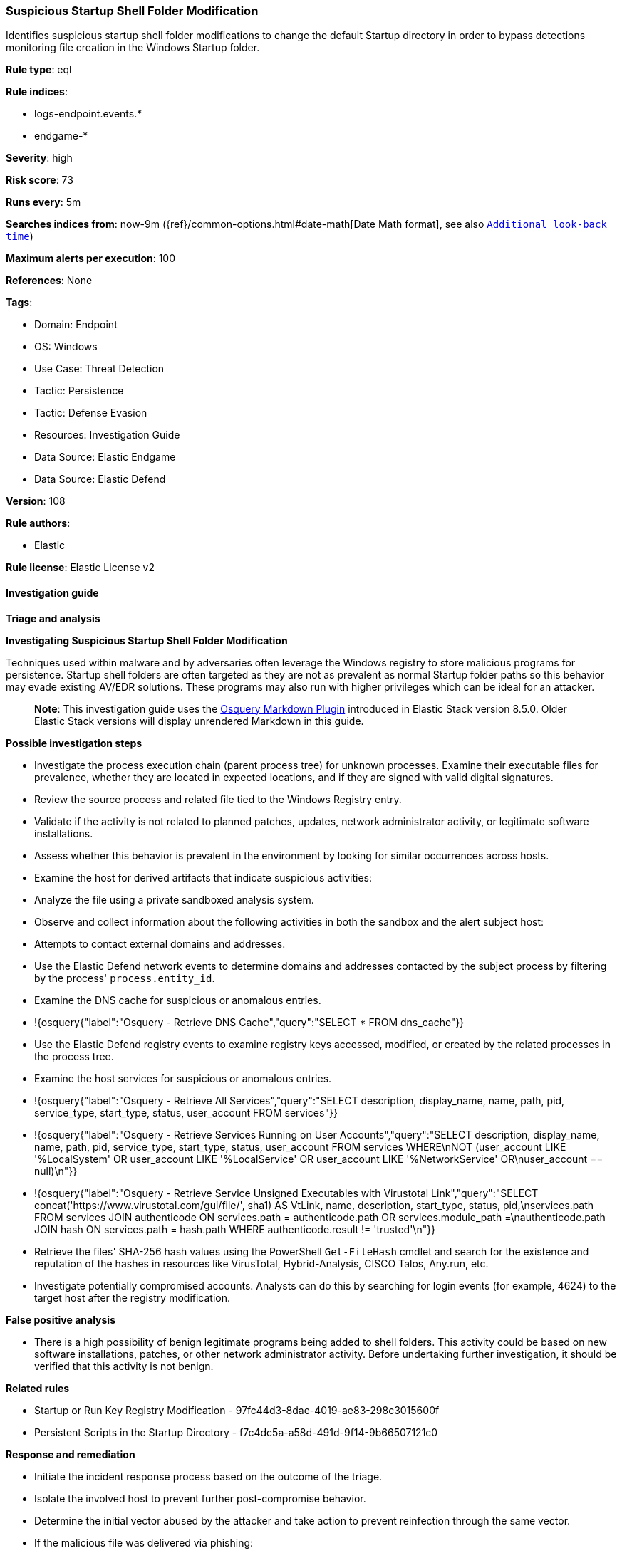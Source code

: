 [[suspicious-startup-shell-folder-modification]]
=== Suspicious Startup Shell Folder Modification

Identifies suspicious startup shell folder modifications to change the default Startup directory in order to bypass detections monitoring file creation in the Windows Startup folder.

*Rule type*: eql

*Rule indices*: 

* logs-endpoint.events.*
* endgame-*

*Severity*: high

*Risk score*: 73

*Runs every*: 5m

*Searches indices from*: now-9m ({ref}/common-options.html#date-math[Date Math format], see also <<rule-schedule, `Additional look-back time`>>)

*Maximum alerts per execution*: 100

*References*: None

*Tags*: 

* Domain: Endpoint
* OS: Windows
* Use Case: Threat Detection
* Tactic: Persistence
* Tactic: Defense Evasion
* Resources: Investigation Guide
* Data Source: Elastic Endgame
* Data Source: Elastic Defend

*Version*: 108

*Rule authors*: 

* Elastic

*Rule license*: Elastic License v2


==== Investigation guide



*Triage and analysis*



*Investigating Suspicious Startup Shell Folder Modification*


Techniques used within malware and by adversaries often leverage the Windows registry to store malicious programs for persistence. Startup shell folders are often targeted as they are not as prevalent as normal Startup folder paths so this behavior may evade existing AV/EDR solutions. These programs may also run with higher privileges which can be ideal for an attacker.

> **Note**:
> This investigation guide uses the https://www.elastic.co/guide/en/security/master/invest-guide-run-osquery.html[Osquery Markdown Plugin] introduced in Elastic Stack version 8.5.0. Older Elastic Stack versions will display unrendered Markdown in this guide.


*Possible investigation steps*


- Investigate the process execution chain (parent process tree) for unknown processes. Examine their executable files for prevalence, whether they are located in expected locations, and if they are signed with valid digital signatures.
- Review the source process and related file tied to the Windows Registry entry.
- Validate if the activity is not related to planned patches, updates, network administrator activity, or legitimate software installations.
- Assess whether this behavior is prevalent in the environment by looking for similar occurrences across hosts.
- Examine the host for derived artifacts that indicate suspicious activities:
  - Analyze the file using a private sandboxed analysis system.
  - Observe and collect information about the following activities in both the sandbox and the alert subject host:
    - Attempts to contact external domains and addresses.
      - Use the Elastic Defend network events to determine domains and addresses contacted by the subject process by filtering by the process' `process.entity_id`.
      - Examine the DNS cache for suspicious or anomalous entries.
        - !{osquery{"label":"Osquery - Retrieve DNS Cache","query":"SELECT * FROM dns_cache"}}
    - Use the Elastic Defend registry events to examine registry keys accessed, modified, or created by the related processes in the process tree.
    - Examine the host services for suspicious or anomalous entries.
      - !{osquery{"label":"Osquery - Retrieve All Services","query":"SELECT description, display_name, name, path, pid, service_type, start_type, status, user_account FROM services"}}
      - !{osquery{"label":"Osquery - Retrieve Services Running on User Accounts","query":"SELECT description, display_name, name, path, pid, service_type, start_type, status, user_account FROM services WHERE\nNOT (user_account LIKE '%LocalSystem' OR user_account LIKE '%LocalService' OR user_account LIKE '%NetworkService' OR\nuser_account == null)\n"}}
      - !{osquery{"label":"Osquery - Retrieve Service Unsigned Executables with Virustotal Link","query":"SELECT concat('https://www.virustotal.com/gui/file/', sha1) AS VtLink, name, description, start_type, status, pid,\nservices.path FROM services JOIN authenticode ON services.path = authenticode.path OR services.module_path =\nauthenticode.path JOIN hash ON services.path = hash.path WHERE authenticode.result != 'trusted'\n"}}
  - Retrieve the files' SHA-256 hash values using the PowerShell `Get-FileHash` cmdlet and search for the existence and reputation of the hashes in resources like VirusTotal, Hybrid-Analysis, CISCO Talos, Any.run, etc.
- Investigate potentially compromised accounts. Analysts can do this by searching for login events (for example, 4624) to the target host after the registry modification.


*False positive analysis*


- There is a high possibility of benign legitimate programs being added to shell folders. This activity could be based on new software installations, patches, or other network administrator activity. Before undertaking further investigation, it should be verified that this activity is not benign.


*Related rules*


- Startup or Run Key Registry Modification - 97fc44d3-8dae-4019-ae83-298c3015600f
- Persistent Scripts in the Startup Directory - f7c4dc5a-a58d-491d-9f14-9b66507121c0


*Response and remediation*


- Initiate the incident response process based on the outcome of the triage.
- Isolate the involved host to prevent further post-compromise behavior.
- Determine the initial vector abused by the attacker and take action to prevent reinfection through the same vector.
- If the malicious file was delivered via phishing:
  - Block the email sender from sending future emails.
  - Block the malicious web pages.
  - Remove emails from the sender from mailboxes.
  - Consider improvements to the security awareness program.
- Run a full antimalware scan. This may reveal additional artifacts left in the system, persistence mechanisms, and malware components.
- Using the incident response data, update logging and audit policies to improve the mean time to detect (MTTD) and the mean time to respond (MTTR).


==== Rule query


[source, js]
----------------------------------
registry where host.os.type == "windows" and
 registry.path : (
     "HKLM\\Software\\Microsoft\\Windows\\CurrentVersion\\Explorer\\User Shell Folders\\Common Startup",
     "HKLM\\Software\\Microsoft\\Windows\\CurrentVersion\\Explorer\\Shell Folders\\Common Startup",
     "HKEY_USERS\\*\\Software\\Microsoft\\Windows\\CurrentVersion\\Explorer\\User Shell Folders\\Startup",
     "HKEY_USERS\\*\\Software\\Microsoft\\Windows\\CurrentVersion\\Explorer\\Shell Folders\\Startup",
     "\\REGISTRY\\MACHINE\\Software\\Microsoft\\Windows\\CurrentVersion\\Explorer\\User Shell Folders\\Common Startup",
     "\\REGISTRY\\MACHINE\\Software\\Microsoft\\Windows\\CurrentVersion\\Explorer\\Shell Folders\\Common Startup",
     "\\REGISTRY\\USER\\*\\Software\\Microsoft\\Windows\\CurrentVersion\\Explorer\\User Shell Folders\\Startup",
     "\\REGISTRY\\USER\\*\\Software\\Microsoft\\Windows\\CurrentVersion\\Explorer\\Shell Folders\\Startup"
     ) and
  registry.data.strings != null and
  /* Normal Startup Folder Paths */
  not registry.data.strings : (
           "C:\\ProgramData\\Microsoft\\Windows\\Start Menu\\Programs\\Startup",
           "%ProgramData%\\Microsoft\\Windows\\Start Menu\\Programs\\Startup",
           "%USERPROFILE%\\AppData\\Roaming\\Microsoft\\Windows\\Start Menu\\Programs\\Startup",
           "C:\\Users\\*\\AppData\\Roaming\\Microsoft\\Windows\\Start Menu\\Programs\\Startup"
           )

----------------------------------

*Framework*: MITRE ATT&CK^TM^

* Tactic:
** Name: Persistence
** ID: TA0003
** Reference URL: https://attack.mitre.org/tactics/TA0003/
* Technique:
** Name: Boot or Logon Autostart Execution
** ID: T1547
** Reference URL: https://attack.mitre.org/techniques/T1547/
* Sub-technique:
** Name: Registry Run Keys / Startup Folder
** ID: T1547.001
** Reference URL: https://attack.mitre.org/techniques/T1547/001/
* Tactic:
** Name: Defense Evasion
** ID: TA0005
** Reference URL: https://attack.mitre.org/tactics/TA0005/
* Technique:
** Name: Modify Registry
** ID: T1112
** Reference URL: https://attack.mitre.org/techniques/T1112/
